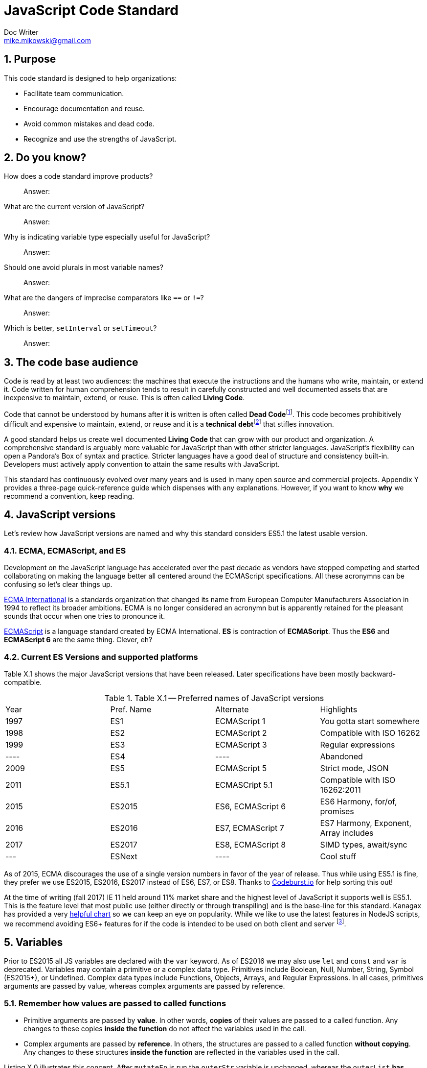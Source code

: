 = JavaScript Code Standard
Doc Writer <mike.mikowski@gmail.com>
:imagesdir: ../images
:numbered:
:source-highlighter: pigments

== Purpose
This code standard is designed to help organizations:

- Facilitate team communication.
- Encourage documentation and reuse.
- Avoid common mistakes and dead code.
- Recognize and use the strengths of JavaScript.

== Do you know?
[quanda]
How does a code standard improve products?::
  Answer:
What are the current version of JavaScript?::
  Answer:
Why is indicating variable type especially useful for JavaScript?::
  Answer:
Should one avoid plurals in most variable names?::
  Answer:
What are the dangers of imprecise comparators like `==` or `!=`?::
  Answer:
Which is better, `setInterval` or `setTimeout`?::
  Answer:

== The code base audience
Code is read by at least two audiences: the machines that execute
the instructions and the humans who write, maintain, or extend it.
Code written for human comprehension tends to result in carefully
constructed and well documented assets that are inexpensive to
maintain, extend, or reuse. This is often called **Living Code**.

Code that cannot be understood by humans after it is written is often called
**Dead Code**footnoteref:[deadcode,Dead code becomes unusable because
blueprints and/or testing systems don't exist, have become inaccurate, or no
longer work. It's a good thing structural, automotive, and aerospace engineers
aren't so lax about these controls.]. This code becomes prohibitively
difficult and expensive to maintain, extend, or reuse and it is a **technical
debt**footnoteref:[techdebt, Technical debt is the deferred cost of
undocumented process and systems.] that stifles innovation.

A good standard helps us create well documented **Living Code** that can
grow with our product and organization. A comprehensive standard is
arguably more valuable for JavaScript than with other stricter languages.
JavaScript’s flexibility can open a Pandora’s
Box of syntax and practice. Stricter languages have a good deal of
structure and consistency built-in. Developers must actively apply
convention to attain the same results with JavaScript.

This standard has continuously evolved over many years and is used in
many open source and commercial projects. Appendix Y provides a three-page
quick-reference guide which dispenses with any explanations. However,
if you want to know *why* we recommend a convention, keep reading.

== JavaScript versions
Let's review how JavaScript versions are named and why this
standard considers ES5.1 the latest usable version.

=== ECMA, ECMAScript, and ES
Development on the JavaScript language has accelerated over the past decade as
vendors have stopped competing and started collaborating on making the
language better all centered around the ECMAScript specifications. All these
acronymns can be confusing so let's clear things up.

https://en.wikipedia.org/wiki/Ecma_International[ECMA International]
is a standards organization that changed its name from European Computer 
Manufacturers Association in 1994 to reflect its broader ambitions. ECMA is no
longer considered an acronymn but is apparently retained for the pleasant
sounds that occur when one tries to pronounce it.

https://en.wikipedia.org/wiki/ECMAScript[ECMAScript] is a language standard
created by ECMA International. **ES** is contraction of **ECMAScript**. Thus
the **ES6** and **ECMAScript 6** are the same thing. Clever, eh?

=== Current ES Versions and supported platforms
Table X.1 shows the major JavaScript versions that have been released. Later
specifications have been mostly backward-compatible.

.Table X.1 -- Preferred names of JavaScript versions
[cols="",]
|============================================
| Year | Pref. Name | Alternate         | Highlights
| 1997 | ES1        | ECMAScript 1      | You gotta start somewhere
| 1998 | ES2        | ECMAScript 2      | Compatible with ISO 16262
| 1999 | ES3        | ECMAScript 3      | Regular expressions
| ---- | ES4        |         ----      | Abandoned
| 2009 | ES5        | ECMAScript 5      | Strict mode, JSON
| 2011 | ES5.1      | ECMASCript 5.1    | Compatible with ISO 16262:2011
| 2015 | ES2015     | ES6, ECMAScript 6 | ES6 Harmony, for/of, promises
| 2016 | ES2016     | ES7, ECMAScript 7 | ES7 Harmony, Exponent, Array includes
| 2017 | ES2017     | ES8, ECMAScript 8 | SIMD types, await/sync
| ---  | ESNext     |         ----      | Cool stuff
|============================================

As of 2015, ECMA discourages the use of a single version numbers in favor
of the year of release. Thus while using ES5.1 is fine, they prefer we use
ES2015, ES2016, ES2017 instead of ES6, ES7, or ES8. Thanks to 
https://codeburst.io/javascript-wtf-is-es6-es8-es-2017-ecmascript-dca859e4821c[Codeburst.io]
for help sorting this out!

At the time of writing (fall 2017) IE 11 held around 11% market share and the
highest level of JavaScript it supports well is ES5.1. This is the feature 
level that most public use (either directly or through transpiling) and is
the base-line for this standard. Kanagax has provided a very 
https://kangax.github.io/compat-table/es6/[helpful chart] so we can keep an
eye on popularity. While we like to use the latest features in NodeJS scripts,
we recommend avoiding ES6+ features for if the code is intended to be used on
both client and server footnoteref:[isomorphic,This is called *isomorphic* code].

== Variables
Prior to ES2015 all JS variables are declared with the `var` keyword.
As of ES2016 we may also use `let` and `const` and `var` is deprecated.
Variables may contain a primitive or a complex data type. Primitives include
Boolean, Null, Number, String, Symbol (ES2015+), or Undefined. Complex data
types include Functions, Objects, Arrays, and Regular Expressions. In all
cases, primitives arguments are passed by value, whereas complex arguments
are passed by reference. 

=== Remember how values are passed to called functions
- Primitive arguments are passed by *value*. In other words, *copies* of 
  their values are passed to a called function. Any changes to these copies
  *inside the function* do not affect the variables used in the call.
- Complex arguments are passed by *reference*. In others, the structures 
  are passed to a called function *without copying*. Any changes to these
  structures *inside the function* are reflected in the variables used
  in the call.

Listing X.0 illustrates this concept.  After `mutateFn` is run the `outerStr`
variable is unchanged, whereas the `outerList` *has*.

.Listing X.0 -- Pass by value or reference
[source,js]
----
var outerStr = 'Hello', outerList = [];

function mutateFn ( str, list ) {
  str += ' how are you?';
  list.push( 'Item 1' );
  return [ str, list ];
}

console.log( 'Before', [ outerStr, outerList ] );
console.log( 'Mutate', mutateFn( outerStr, outerList ) );
console.log( 'After' , [ outerStr, outerList ] );
----

=== Use meaningful names
Provide variables with meaningful names as shown in Listing X.1 so we won’t
have to insert a clumsy time-and-focus-sapping description every time a
variable is used.

.Listing X.1 -- Variables with meaning
[source,js]
----
// == Avoid ===
var x = 'Fred';
function p () { console.log( 'Hello ' + x ); }
p();

// == Prefer ==
var person_name = 'Fred';
function sayHelloFn () { console.log( 'Hello ' + person_name ); }
sayHelloFn();
----

Minimize the effort required to understand why a variable exists and what it
contains. This frees the mind to focus more important areas such as
application structure and logic.

=== Abbreviate smartly
- Do not abbreviate short words.
- Remove most articles, adjectives, and prepositions from names.
- Use standard abbreviations and acronyms where they exist.
- Prefer truncated names to contractions.

.Listing X.2 -- Abbreviations
[source,js]
----
// == Avoid ===
var dgClrStr = 'brown';
function walkWithTheBrownDog () {}
for ( var q = 0; q < 9; q++ ) {}
var denormalizationMap = {};
var dnmlztnMap = {};

// == Prefer ==
var dogColorStr = 'brown';        // <1>
function walkDogFn () {}          // <2>
for ( var i = 0; i < 9; i++ ) {}  // <3>
var denormMap = {};               // <4>
----
<1> Do not abbreviate short words
<2> Discard articles and prepositions
<3> Use standard i, j, k for integers
<4> Truncate instead of contract

=== Replace comments with meaningful names
Name variables to describe why they are needed and what data type we expect
them to contain. We think both suggestion are useful, however, the second is
especially useful for JavaScript since it lacks static type checking. Listing
X.3 shows variables named by purpose and type.

.Listing X.3 -- Names with purpose
[source,js]
----
// == Avoid ===
// 'creators' is an object constructor we get by
// calling 'makers'. The first positional argument
// of 'makers' must be a string, and it directs
// the type of object constructor to be returned.
// 'makers' uses a closure to remember the type
// of object the returned function is to
// meant to create.
//
var creators = makers( 'house' );

// == Prefer ==
var make_house_fn = curry_build_fn({ _item_type_ : 'house' });
----

Figure X.1 illustrates how we convey all the meaning of the comments in
Listing X.3 using variable names.

.Figure X.1 -- Variable name dissection
image:syntax.png[image,width:700]

Precise variable names are not only more concise but they help avoid
inaccurate comments. Consider, for example, what can happen when a teammate
updates a few names. It is all too easy to make a mistake when updating the
comments as shown in Listing X.4. This problem is removed when we instead 
rely on variable names to convey code purpose.

.Listing X.4 -- Good intentions and bad comments
[source,js]
----
// == Avoid ===
// 'creators' is an object constructor we get by   // <1>
// calling 'makers'. The first positional argument // <2> <3>
// of 'makers' must be a string, and it directs
// the type of object constructor to be returned.
// 'makers' uses a closure to remember the type    // <4>
// of object the returned function is to
// meant to create.
//
var makers = builders( null, 'house' );

// == Prefer ==
var make_abode = curry_make_fn({ _item_type_ : 'abode' });
----
<1> Mistake: `creators` is now `makers`
<2> Mistake: `makers`   is now `builders`
<3> Mistake: The string is now the second positional parameter
<4> Mistake: `makers` is now `builders`

The changes to the preferred code are far shorter and guaranteed correct. 
Good editors and IDEs can apply variable-name changes throughout a project in 
seconds but there are few tools to help ensure comments stay accurate.

=== Use common characters
- Use the characters `a-z`, `A-Z`, `0-9`, underscore, and `$`, for variable
  names and all other symbols such as labels or property keys.
- Don’t begin a name with a number.

.Listing X.5 -- Keyboard characters
[source,js]
----
// == Avoid ===
my_obj[ '00-x__®__' ] = 'hello';

// == Prefer ==
my_obj._greet_str_ = 'hello';
----

Limit variable names to characters available on most of the world’s keyboards.
Apply the same character limits to object property names since all variables
are object properties of their functional scope.

=== Communicate variable scope
- Place each module in its own file
- Use `camelCase` when the variable is module scope.
- Use `snake_case` when the variable is local to a function
  nested inside the module.
- Use two or more syllables for module-scope variables.

.Listing X.6 -- Variable scope names
[source,js]
----
// == Avoid ===
var stateMap = {};  // <1>
function initModuleFn () {
  var 
    localInt = 1,   // <2>
    localStr = 'Module initialized. Our number is '
    ;
 console.log( localStr + localInt );
}
return { _initModuleFn_ : initModuleFn };

// == Prefer ==
var stateMap = {};  // <1>
function initModuleFn () {
  var 
    local_int = 1,  // <3>
    local_str = 'Module initialized. Our number is '
    ;
 console.log( local_str + local_int );
}
return { _initModuleFn_ : initModuleFn };
----
<1> Module scope
<2> Avoid: Local scope variables use camelCase
<3> Prefer: Local scope variables use snake_case

=== Communicate variable type
Add a suffix or prefix to a variable name to identify its intended data type.
Avoid changing a variable type after declaration because it causes confusion
and rarely provides any benefit. When in doubt use an “unknown type”
indicator.

.Listing X.7 -- Type indicators
[source,js]
----
// == Avoid ===
var
  places = 10,
  users = '02',
  calc = places + users;
console.log ( calc ); // <1>

// == Prefer ===
var
  place_count = 10,
  user_id     = '02',
  calc_num    = place_count + Number( user_id );
console.log ( calc_num ); // <2>
----
<1> Displays the string '1002'
<2> Displays the number '12'

==== Booleans
Name boolean variables using `<noun>_<type>` or `<type>_<noun>`.  Recommended
`<type>` indicators are shown in Table X.1. Boolean `<type>` indicators are
often prefixes because they read better in English.  Most other `<type>`
indicators are suffixes.

.Table X.1 -- Boolean indicators
[cols="",]
|============================================
|Indicator |Local scope |Module scope
|_bool [generic] |return_bool |returnBool
|do_ (requests action) |do_retract |doRetract
|has_ (inclusion) |has_whiskers |hasWhiskers
|is_ (state) |is_retracted |IsRetracted
|============================================

==== Functions
Name functions and function variables using `<verb>-<noun>-<type>`.
Recommended `type` indicators are shown in Table X.2. Recommended verbs for
are shown in tables X.3-5.

.Table X.2 -- Function indicators
[cols="",]
|====================================
|Indicator |Local scope |Module scope
|<verb><noun><type>_fn a|
bound_fn
curry_get_list_fn
get_car_list_fn
fetch_car_list_fn
remove_car_list_fn
store_car_list_fn
send_car_list_fn
 a|
boundFn
curryGetListFn
getCarListFn
fetchCarListFn
removeCarListFn
storeCarListFn
sendCarListFn
curryGetListFn
getCarListFn
|====================================

.Table X.3 -- Function verbs for local data
[cols="",]
|=======================================================================
|Verb |Example |Meaning
|bound |boundFn |A function with a bound context
|curry |curryMakeUserFn |Return a function as specified by argument(s)
|delete |deleteUserObjFn |Remove data structure from memory
|destroy, remove |destroyUserObjFn |Same as delete, but implies
references will be cleaned up as well
|empty |emptyUserListFn |Remove all members of a data structure without
removing the container
|get |getUserObjFn |Get data structure from memory
|make |makeUserObjFn |Create a new data structure using input parameters
|store |storeUserListFn |Store data structure in memory
|update |updateUserListFn |Change memory data structure in-place
|=======================================================================

.Table X.4 -- Function verbs for remote data
[cols="",]
|=======================================================================
|Verb |Example |Meaning
|fetch |fetchUserListFn |Fetch data from external source like AJAX,
local storage, or cookie
|put |putUserChangeFn |Send data to external source for update
|send |sendUserListFn |Send data to external source
|=======================================================================

.Table X.5 -- Function verb for event handler
[cols="",]
|=================================================
|Verb |Example |Meaning
|on a|
onMouseoverFn

onClickHeaderFn

 |An event handler. Use <on><event-name><modifier>
|=================================================

==== Integers
Name integer variables using `<noun>-<type>`. Recommended `<type>`
indicators are shown in Table X.6.

.Table X.6-- Integer indicators
[cols="",]
|================================================
|Indicator |Local scope |Module scope
|_int [generic] |size_int |sizeInt
|_count |user_count |userCount
|_idx |user_idx |userIdx
|_ms (milliseconds) |click_delay_ms |clickDelayMs
|i, j, k (convention) |i |--
|_toid, _intid |show_popup_toid |showPopUpToid
|================================================

JavaScript requires an integer value for a number of purposes such as an index
for an array, or as an argument for `indexOf`, or `subStr`. Consider, for
example, what happens if we try to use a float for an array index as shown
in Listing X.8.

.Listing X.8 -- Array with a non-integer index
[source,js]
----
// == Avoid ===
const color_list = [ 'red', 'green', 'blue' ];
color_list[1.5] = 'chartreuse';
console.log( color_list.pop() ); // 'blue'
console.log( color_list.pop() ); // 'green'
console.log( color_list.pop() ); // 'red'
console.log( color_list.pop() ); // *undefined???*
console.log( color_list[1.5]  ); // *oh, there it is*
console.log( color_list       ); // *["1.5":"chartreuse"]*
----

==== Lists
Name array variables using `<noun>-<type>`. Recommended `<type>` indicators
are shown in Table X.7. Please use only singular nouns as the suffix indicates
plurality. We recommend using the `<table>` suffix for complex data structures
such as a list-of-lists or a list-of-objects.

.Table X.7 -- List indicators
[cols="",]
|====================================================================
|Indicator |Local scope |Module scope
|_list [generic] | timestamp_list, color_list | timestampList, colorList
|_table [complex lists] |user_table |userTable
|====================================================================

==== Numbers
Name floating-point number variables using `<noun>-<type>`. Recommended
`<type>` indicators are shown in Table X.8. Please use only singular nouns as
the suffix indicates plurality.

.Table X.8 -- Number indicators
[cols="",]
|======================================
|Indicator |Local scope |Module scope
|_num [generic] |size_num |SizeNum
|_coord |x_coord |xCoord
|_px (fractional unit) |x_px, y_px |xPx
|_ratio |sale_ratio |saleRatio
|x,y,z |x |--
|======================================

==== Maps
Name variables used as maps using `<noun>-<type>`. Recommended `<type>`
indicators are shown in Table X.9. Please use only singular nouns as the
suffix indicates plurality. We recommend using the `<matrix>` suffix for
complex data structures such as a map-of-lists or a map-of-maps.

.Table X.9 -- Map indicators
[cols="",]
|============================================
|Indicator |Local scope |Module scope
a|
_map [generic]

_matrix [complex maps]

 a|
employee_map

receipt_map

user_matrix

 a|
employeeMap

receiptMap

userMatrix

|============================================

Maps are simple objects used to store key-value pairsfootnoteref:[es5map, As
of ES5 there also a new `Map` data type which provides somewhat more nuanced
capabilities but with a clumsier interface and partial support in older
browsers (notably IE 11).]. This is similar to a `map` in Java, a `dict` in
Python, an `associative array` in PHP, or a `hash` in Perl.

==== Objects
Name full-featured object variables using `<noun>-<type>`. Recommended `<type>`
indicators are shown in Table X.10.

.Table X.10 -- Object indicators
[cols="",]
|=========================================
|Indicator |Local scope |Module scope
|_obj [generic] a|
employee_obj

receipt_obj

error_obj

 a|
employeeObj

receiptObj

errorObj

|$ (jQuery object) a|
$header

$area_tabs

 a|
$Header

$areaTabs

|_proto (prototype) |user_proto |userProto
|=========================================

==== Regular expression objects
Name regular expression object variables using `<noun>-<type>`. The
recommended `<type>` indicator is shown in Table X.11.

.Table X.11 -- Regex indicator
[cols="",]
|====================================
|Indicator |Local scope |Module scope
|_rx |match_rx |matchRx
|====================================

==== Strings
Name strings variables using '<noun-type>'. Recommended `<type>` indicators
are shown in Table X.12.

.Table X.12 -- String indicators
[cols="",]
|===========================================
|Indicator |Local scope |Module scope
|_str [generic] |direction_str |directionStr
|_date |email_date |emailDate
a|
_dirname, _filename, _linkname, _socketname,

_pathname

 a|
config_filename

test_dirname

source_pathname

 a|
configFilename

testDirname

sourcePathname

|_html |body_html |bodyHtml
|_id, _code (identifier) |email_id |emailId
|_msg (message) |employee_msg |employeeMsg
|_name |employee_name |employeeName
|_text |email_text |emailText
|_type |item_type |itemType
|===========================================

==== Unknown types
Name variable of an unknown type using `<noun>-<type>`. The recommended
`<type>` indicator is shown in Table X.13.

.Table X.13 -- Unknown type indicator
[cols="",]
|====================================
|Indicator |Local scope |Module scope
|_data a|
http_data

socket_data

arg_data

data

 a|
httpData,

socketData

|====================================

Variables with unknown types are encountered in polymorphic functions where an
argument may have one of many types. One such function might concatenate
strings, numbers, arrays, or maps. We also encounter unknown data types when
receiving data from an external source such as an AJAX response.

=== Avoid plurals
Avoid plurals in *any* variable name. A plural noun implies an indeterminate
group of data. Instead use a variable name that more precisely identifies the
type of data that contains the group.

.Listing X.9 -- Collections of data
[source,js]
----
// == Avoid ===
var
  cats = [ 'callico', 'tabby' ],
  colors = { blue : '#00f', green : '#0f0', red : '#00f' },
  persons = [ { name : 'Fred' }, [ name : 'Wilma' } ],
  retracts = true,
  users = 'Betty,Bamm-Bamm,Fred,Pebbles,Wilma'
 ;

// == Prefer ==
var
  cat_list      = [ 'callico', 'tabby' ],
  color_map     = { blue : '#00f', green : '#0f0', red : '#00f' },
  do_retract    = true,
  person_table  = [ { name : 'fred' }, [ name : 'wilma' } ],
  user_csv_list = 'Betty,Bamm-Bamm,Fred,Pebbles,Wilma'
  ;
----

=== Sort declarations and assignments
Sort declarations and assignment of variables, lists, and maps in alphabetical
order unless there is a precedence requirement or another obvious reason for a
different order. Use an editor like Vim, Sublime, or WebStorm which support
in-line sorting.

.Listing X.10 -- Sorted declarations
[source,js]
----
// == Avoid ===

var
  do_retract = true,
  color_map = { green : '#0f0', red : '#00f', blue : '#00f' },
  person_table = [ { name : 'Wilma' }, { name : 'Fred' } ],
  user_csv_list = 'Pebbles,Wilma,Betty,Bamm-Bamm,Fred',
  cat_list = [ 'tabby', 'callico' ]
  ;

// == Prefer ==
var
  cat_list = [ 'callico', 'tabby', ],
  color_map = { blue : '#00f', green : '#0f0', red : '#00f' },
  do_retract = true,
  person_table = [ { name : 'fred' }, [ name : 'wilma' } ],
  user_csv_list = 'Betty,Bamm-Bamm,Fred,Pebbles,Wilma';
  ;
----

=== Object property names
Name object properties using the same convention as other variables.
Properties we intend to have compressed should be wrapped with underscores so
they can be identified during the build process.

.Table X.14 -- Example property names
[cols="",]
|===========================================================
|Type |Local scope |Module scope
|Array |local_map.\_person_list_ |spa.\_03_model_.\_personList_
|Boolean |local_map.\_is_enabled_ |spa.\_03_model_.\_isReady_
|Function |local_map.\_init_fn_ a|
spa.\_03_model_.initModuleFn_
spa.\_07_shell_._initModuleFn_
|Integer |local_map._leg_count_ |spa.\_03_model_.\_callbackCount_
|Map |local_map.\_user_map_ |spa.\_06_slider_.\_instanceMap_
|Number |local_map.\_mix_ratio_ |spa.\_06_sound_.\_mixRatio_
|String |local_map.\_username_ |spa.\_03_model_.\_userMap_
|Regex |local_map.\_match_rx_ |spa.\01_util_._matchRx_
|===========================================================

== Functions
Functions are a first-class data type in JavaScript. They can be used as with
any other type. We can, for example, create a map or array with them as
values, or use them as arguments in other functions.

=== Use namespaces
When running JavaScript in a browser we need to protect our code from
conflict. Create a single global namespace map inside of which all our other
variables are scopedfootnoteref:[iife,NodeJS transparently creates an IIFE for
each module file so you don't have to].  Use an Immediately Invoked Function
Expression (`IIFE`) to create the namespace as shown in Listing X.11. When
declaring an `IIFE` always wrap the outer function in parenthesis so that it’s
clear obvious the value produced is the result of the function and not the
function itself.  Always use the `'use strict'` pragma for module-scope
`IIFEs`.

.Listing X.11 -- A namespace map created using an `IIFE`
[source,js]
----
// == Avoid ==
var greetStr = 'Hi there!';
console.log( window.greetStr ); // prints 'Hi there!'

// == Prefer ==
var spa = (function () {
  'use strict';
  var greetStr = 'Hi there!';
  function initModuleFn () { console.log( greetStr ); }
  return { _initModuleFn_ : initModuleFn };
}());
spa._initModuleFn_();
----

We can break a namespace into manageable subdivisions. For example, we
can add `spa.\_06_slider_` and `spa.\_07_shell_` to our `spa`
namespace as shown in Listing X.12.

.Listing X.12 -- A namespace subdivided
[source,js]
----
// == Prefer ==
// In the file spa.06_slider.js:
spa._06_slider_ = (function () {
 'use strict';

 return {        // <1>
 _initModuleFn_    : initModuleFn,
 _extendSliderFn_  : extendSliderFn,
 _retractSliderFn_ : retractSliderFn
 };
}());

// In the file spa.07_shell.js:
spa._07_shell_ = (function () {
 'use strict';

 return {        // <1>
 _initModuleFn_   : initModuleFn,
 _resetDisplayFn_ : resetDisplayFn
 };
}());

// In the file spa._08_app.js:
spa._07_shell_._initModuleFn();
----
<1> Return private variables and methods

The numbers in the modules show inclusion precedence
as shown in Diagram X.1 and Figure X.2.

.Diagram X.1 -- Module precedence

[source]
----
 _00_root_           # Root
 _01_util_           # Core utility
 _02_01_data_mock_   # Data prereq - mock module
 _02_data_           # Data controller, fetch and push (AJAX, Websockets)
 _03_model_          # Core logic
 _05_01_css_icons_   # Styling prereq - icons
 _05_02_css_base_    # Styling prereq - basic css
 _05_03_css_litebox_ # Styling prerep - litebox css
 _05_css_            # Dynamic styling controller
 _06_litebox_        # Feature module, litebox
 _07_shell_          # Browser interface
 _08_01_shared_      # App prereq, shared config
 _08_app_            # App main
----

.Figure X.2 -- SPA architecture

image:architecture.png[image,width:700]

Name CSS selectors in parallel with the JavaScript namespaces. For
example, any classes used by `spa.\_07_shell_` should have an
`spa-\_07_shell_` prefix.

=== Minimize module-scope variables
Do not use global variables except when namespacing as above.
It is also wise to minimize module-scope variables otherwise one can lose
track of module state. We recommend grouping state and configuration data
into `stateMap` and `configMap` respectively as shown in Listing X.13.

.Listing X.13 -- Module scope variables
[source,js]
----
// == Avoid ===
var
  doBigThings = true,
  userMaxCount = 5,
  isSliderActive = true,
  isSliderOpen = false
  ;

// == Prefer ==
var
  configMap = {
    _do_big_things_  : true,
    _user_max_count_ : 5
  },
  stateMap = {
   _is_slider_active_ : true,
   _is_slider_open_   : false
  };
----

=== Use named functions
Named functions are easier to debug than anonymous functions.  For most
purposes the declarations in Listing X.14 are equivalent. However, we *will*
see a difference when debugging.  When we declare functions with an explicit
names, legible stack traces can be computed shown in IDE or browser
debuggers at run-time.

.Listing X.14 -- Explicit function names
[source,js]
----
// == Avoid ===
getMapCopy = function ( arg_map ) { ... }; // <1>

// == Prefer ==
function getMapCopy( arg_map ) { ... };    // <2>
----
<1> This is an anonymous function assigned to a variable.
<2> This is a named function.

=== Use named arguments for complex functions
Positional argument, while convenient for simple function, are not self
documenting and become unwieldy when the list grows longer than two. Use named
arguments instead as shown in Listing X.15.

.Listing X.15 -- Named arguments
[source,js]
----
// == Good ====
hypotenuse_num = sqrt( 25 ); // <1>

// == Avoid ===
coord_map = refactorCoords( 22, 28, 32, 48); <2>

// == Prefer ==
coord_map = refactorCoords({
 x1 : 22, y1 : 28, x2 : 32, y2 : 48 <3>
});
----
<1> Positional arguments are fine for simple functions.
<2> But they can get confusing when the list grows.
<3> The purpose of these named arguments is clearer.

=== Use a single var statement per function
Declare all variables at the top of a function using a single `var` keyword
first as shown in Listing X.16.

.Listing X.16 -- Single let statement per block
[source,js]
----
// == Avoid ===
function copyMapKeysFn( arg_map ) {
  var solve_map = {};
  var key_list = Object.keys( arg_map );
  var key_count = key_list.length;

  for ( var idx = 0; idx < key_count; idx++ ) {
    var key_name = key_list[ idx ];
    var val_data = arg_map[ key_name ];
    if ( val_data !== undefined ) {
      solve_map[ key_name ] = val_data;
    }
  }
  return solve_map;
}

// == Prefer ==
function copyMapKeysFn( arg_map ) {
 var 
   solve_map = {},
   key_list  = Object.keys( arg_map ),
   key_count = key_list.length,
   idx, key_name, val_data
   ;

  for ( idx = 0; idx < key_count; idx++ ) {
    key_name = key_list[ idx ];
    val_data = arg_map[ key_name ];

    if ( val_data !== undefined ) {
      solve_map[ key_name ] = val_data;
    }
  }
  return solve_map;
}
----

If we declare a variable anywhere within a function using `var`, it will be
initialized with a value of `undefined` immediately on invocation. Declaring a
variable is not the same as assigning a value to it.  When a variable is
declared, the JS engine know which it exists within a functional scope and
this is processed at compile-time. A value can be assigned to a variable only
at run-timefootnoteref:[hoist,This is the source of the infamous "JavaScript
Hoisting" 'bugs'.]. As a convenience we may combine declaration and assignment
with the `var` statement but internally the JavaScript engine will always
process both stages at different times.

As of ES5.1 `let` is preferred over `var` in most cases. But there is one
glaring problem: not all tool chains support it. For example, jQuery and
UglifyJS and a bunch of other libraries still use ES5.1. Since we'd rather
not transpile, that means when we write for client code, we still use `var`.

When we write for NodeJS, though, we prefer `const` over `let` and avoid 
`var` altogether. Do be careful though: Listing X.17 shows how a `const` 
symbol is not as immutable as one might think.

.Listing X.17 -- Confusing `const`
[source,js]
----
'use strict';
const foo_table = [ {}, {} ];
foo_table[ 0 ]._brand_str_ = 'billy'; // <1>
foo_table[ 1 ]._type_      = 'beer';  // <1>

console.warn( JSON.stringify( foo_table ) );
// [ { _brand_str_: 'billy' }, { _type_: 'beer' } ]
----
<1> So much for immutability.

=== Distinguish function declaration and invocation
- Declare a function with a single space between the name and
  opening left parenthesis.
- Invoke a function with no space between the name and
  the opening left parenthesis.

.Listing X.18 -- Function declaration and invocation
[source,js]
----
function processMap( arg_map ){ ... }     // == Avoid ===
function processMap ( arg_map ) { ... }   // == Prefer ==

result_map = processMap ( example_map );  // == Avoid ===
result_map = processMap( example_map );   // == Prefer ==
----

=== Compare with precision
Use the precise `===` and `!==` comparators instead of `==` and `!=`.  The
latter operators apply type coercion which is inconsistent and confusing as
shown Listing X.19.

.Listing X.19 -- Check for truthiness
[source,js]
----
var count_list = [ 1 + 1 ];

== Avoid ===
if ( count_list == 2 ) { console.warn( 'Confusing match' ); } // <1>

== Prefer ===
if ( count_list === 2 ) { console.warn( 'No match' ); }   // <2>
----
<1> Both the array and number are coerced into the string '2'.
<2> No type coercion occurs.

=== Catch exceptions
Exceptions should be caught using a try-catch block.  Avoid nested blocks as
shown in Listing X.20 and use a linear search instead as shown in Listing
X.21.

.Listing X.20 -- Try-catch block -- nesting
[source,js]
----
// == Avoid ===
var fs_obj, lib_key;
try {
  lib_key = 'fancyFs';
  console.log( 'attempt ' + lib_key );
  fs_obj = require( lib_key );
}
catch ( error0_data ) {
  console.warn( String( error0_data ) );
  try {
    lib_key = 'coolFs';
    console.log( 'attempt ' + lib_key );
    fs_obj = require( lib_key );
  }
  catch ( error1_data ) {
    console.warn( String( error1_data ) );
    try {
      lib_key = 'neatFs';
      console.log( 'attempt ' + lib_key );
      fs_obj = require( lib_key );
    }
    catch( error2_data ) {
      console.warn( String( error2_data ) );
      try {
        lib_key = 'fs';
        console.log( 'attempt ' + lib_key );
        fs_obj = require( lib_key );
      }
      catch ( error3_data ) {
        console.warn( String( error3_data ) );
      }
    }
  }
}

if ( fs_obj ) {
  console.log( 'Found library ' + lib_key );
}
----

.Listing X.21 -- Try-catch block -- linear search
----
// == Prefer ==
var
  lib_list  = [ 'fancyFs','coolFs', 'neatFs', 'fs' ],
  lib_count = lib_list.length,

  fs_idx, lib_key, fs_obj, error_data;

for ( fs_idx = 0; fs_idx < lib_count; fs_idx++ ) {
  lib_key = lib_list[ fs_idx ];
  error_data = undefined;
  try {
    fs_obj = require( lib_key );
    break;
  }
  catch ( catch_data ) {
    console.warn( String( catch_data ) );
  }
}

if ( fs_obj ) {
  console.log( 'Found library ' + lib_key );
}
----

=== Prefer factory objects
Use `{}` or `[]` instead of `new Object()` or `new Array()` to create a new
object or array. If you require object inheritance, use `Object.create(
obj_proto )` and use the factory pattern for object constructors shown in
Listing X.22. This emphasizes the prototype object inheritance in JavaScript.

.Listing X.22 -- Factory object constructor
[source,js]
----
// == Avoid ===
var dog = new Dog();

// == Prefer ==
var dog_obj = makeDogObjFn();
----

===  Use labels for clarity
Labels may be used with `while`, `do`, `for`, or `switch` blocks.  They
clarify the purpose of a `continue` or `break` statement and make the logic
more resistant to nesting errors as shown in Listing X.23.

.Listing X.23 -- Labeled statements
[source,js]
----
// == Prefer ==
var
  horse_list  = [ 'Anglo-Arabian', 'Clydsedale' ],
  horse_count = horseList.length,
  solve_list  = [],

  breed_name, idx, idj
  ;

_HORSE_: for ( idx = 0; idx < horse_count; idx++ ) {
  breed_name = horse_list[ idx ];
  _LEG_ : for ( idj = 0; idj < 4; idj++ ) {
    if ( Math.random() < 0.5 ) { continue _LEG_; } // <1>
    if ( Math.random() < 0.1 && breed_name === 'Clydesdale' ) {
      break _HORSE_; // <2>
    }
    solve_list.push( breed_name + ' ' + String( idj ) );
  }
}

console.log( JSON.stringify( solve_list ) );
----
<1> Skip iteration of inner loop
<2> Break out of outer loop

=== Return the intended value
The return value must start on the same line as the `return` keyword to avoid
semicolon insertion as shown in Listing X.24.

.Listing X.24 -- Return without errors
[source,js]
----
// == Avoid ===
return
  ( { _make_house_fn_ : make_house_fn } );

// == Prefer ==
return { _make_house_fn_ : make_house_fn };
----

=== Copy with care
The values in complex variables such as arrays and objects are not copied when
they are assigned. Instead, the pointer to the data is copied as shown in
Listing X.25. We highly recommend the use of deep copy routines to avoid data
corruption.

.Listing X.25
----
var age_map, copy_map;

// == Avoid ===
age_map = { 'Bob' : 36 };
copy_map = age_map;              // <1>

copy_map.Amanda = 54;
console.log( age_map );

// == Prefer ==
function cloneData ( data ) {
  try { return JSON.parse( JSON.stringify( data ) ); }
  catch ( error_data ) { return; }
}
age_map = { 'Bob' : 36 };
copy_map = cloneData( age_map ); // <2>

copy_map.Amanda = 54;
console.log( age_map );
----
<1> age_map and copy_map are pointers to the same map
<2> copy_map is a deep copy of age map

=== Break after each case block
Every `case` block inside a `switch` closure -- with the exception of
`default` -- should end with `break`, `return`, or `throw` as shown in Listing
X.26.

.Listing X.26 -- Avoid fall-through
[source,js]
----
// == Avoid ==
switch ( <expression> ) {
  case <value1>:
  case <value2>:
    // statements
  case <value3>:
    // statements
  default:
    // statements // <1>
}

// == Prefer ==
switch ( <expression> ) {
  case <value1>:
  case <value2>:
    // statements
    break;
  case <value3>:
    // statements
    break;
  default:
    // statements // <2>
}
----
<1> All case blocks will execute
<2> Only one matching case block will execute

One may safely nest `switch` statements by using labeled `breaks`.

=== Don't use these features
==== The comma operator
Avoid the use of the comma operator found in some `for` loop constructs. This
doesn’t apply to the comma separator, which is used in object literals, array
literals, variable declarations, and parameter lists.

==== Assignment expressions
Avoid using an assignment as as test condition as it is unexpected and
confusing.

.Listing X.27 Assignment expressions
[source,js]
----
// == Avoid ===
var
  random_int = Math.floor( Math.random() * 2 ),
  set_int
  ;

if ( set_int = random_int ) {
  console.warn( 'random int is not 0' );
}

// == Prefer ==
var
  random_int = Math.floor( Math.random() * 2 ),
  set_int = random_int
  ;

if ( random_int !== 0 ) {
 console.warn( 'random int is not 0' );
}
----

==== Endless loops
Avoid the `do`, `while` and `setInterval` statements as they are all prone
to endless loop conditions by default. Instead, prefer the self limiting
`for` and `setTimeout` statements, as shown in Listing X.28.

.Listing X.28 Endless loop love
[source,js]
----
// == Avoid ===
totalCount = 0;
function bumpFn () { totalCount++ };
setInterval( bumpFn, 1000 ); // <1>

// == Prefer
totalCount = 0;
function bumpFn () {
  totalCount++;
  if ( totalCount < 10 ) {   // <2>
    setTimeout( bumpFn, 1000 );
  }
}
bumpFn();
----
<1> This will continue as long as the application is loaded
<2> This is limited to 10 repetitions

=== The with statement
Avoid the `with` statement. Instead use the `object.call()` family of methods
adjust the value of `this` during function invocation.

=== Confusing plus and minus operators
Be careful to not follow a `+` with a `+` or a `++`. This pattern can be
confusing.  Insert parentheses between them to make your intention clear as
shown in Listing X.29.

.Listing X.29 -- Confusing signs
[source,js]
----
// == Avoid ===
total = total_count + +arg_map._cost_int_;

// == Prefer ==
total = total_count + ( +arg_map._cost_int_);
----

This prevents the `+ +` from being misread as `++`. The same
guideline applies for the minus sign.

=== eval
JavaScript will attempt to `eval` (evaluate and execute) a string variable in
numerous situations. Avoid them all to enhance security and performance.

- Don’t use the `Function` constructor with a string.
- Don’t pass strings to `setTimeout` or `setInterval`.
- Don’t use `eval` to parse `JSON` data. Use `JSON.parse( <string> )` or
  `JSON.stringify( <data> )`.

== Format and documentation
=== Format for 80 column displays
- Use a document width of 80 characters.
- Indent two spaces per code level.
- Don’t use tab characters.
- Place white space between operators and variables.
- Place white space after every comma.
- Use only one statement or variable assignment per line.
- Place a semicolon at the end of every statement.

Listing X.30 shows these rules in practice.

.Listing X.30 -- Formatting for 80 columns
[source,js]
----
// == Avoid ===
function makePctStr(arg_ratio,arg_count,arg_sigil_str){
        var ratio=castNum(arg_ratio,0),
                count=castNum(arg_count,0),
                sigil_str=castStr(arg_sigil_str,'%'),
                count=count<0?0:Math.floor(count);

        return // <1>
        { pct_str:(ratio*100).toFixed(count)+sigil_str };
}

// == Prefer ==
function makePctStr ( arg_ratio, arg_count, arg_sigil_str ) {
  var
    count     = castNum( arg_count,       0 ),
    ratio     = castNum( arg_ratio,       0 ),
    sigil_str = castStr( arg_sigil_str, '%' ),
    count     = count < 0 ? 0 : Math.floor( count )
    ;

  return {
    pct_str : ( ratio * __100 ).toFixed( count ) + sigil_str
  };
}
----
<1> This results in a semicolon insertion bug where the return value is
undefined.

Keep the document width below 80 characters so that it fits within a standard
terminal window and reads well on constrained displays such as those found on
mobile devices and is easy to comprehendfootnoteref:[typog, Line widths of 66
characters are considered optimal for comprehension.  See Binghust, R. (2004)
The Elements of Typographic Style (3rd edition), New York.]. Indent two spaces
per level to avoid exceeding the document width when code is nested. Use
spaces for indentation not tabs as they display consistently on all devices.

Place white space around operators, variables, and commas to assist with
legibility. This has no effect on application performance as it will be
concatenated, minified, and compressed before it reaches end users.

Place only one statement or assignment per line. One may, however, declare
multiple variables on a single line to save space. Explicitly terminate every
statement with a semicolon to avoid semicolon insertion bugs.

=== Use Stroustrup-style bracketing
- Place the opening parenthesis, brace, or bracket at the end of the line.
- Indent the code inside the delimiters (parenthesis, brace, or bracket) one
  level.
- Place the closing parenthesis, brace or bracket on its own line with
- same indentation as the opening line.
- Do not omit braces on *any* single-line statement.

Listing X.31 shows these rules in practice.

.Listing X.31 -- Stroustrup-style bracketing
[source,js]
----
// == Avoid ===
function getSign(arg_data)
{
  var 
    arg_num   = arg_data + 0,
    solve_int = 0;

  if (arg_num < 0) solve_int = -1
  else if (arg_num === 0)
  {
    solve_int = 0;
  } else {
    solve_int = 1;
  }
  return solve_int;
}

// == Prefer ==
function getSign( arg_data ) {
  var
    arg_num   = arg_data + 0,
    solve_int = 0;

  if ( arg_num < 0 ) {
    solve_int = -1;
  }
  else if ( arg_num === 0 ) {
    solve_int = 0;
  }
  else {
    solve_int = 1;
  }
  return solve_int;
}
----

https://en.wikipedia.org/wiki/Indent_style#Variant:_Stroustrup[Stroustrup
style] is a _one-true-brace_ variant of K&R-style that does not cuddle else
clauses. Many feel it nicely balances brevity, clarity, and safety.

=== Organize and comment by paragraphs
- Group code in logical paragraphs and place blank lines between each.
- Vertically align operators within paragraphs.
- Indent comments the same amount as the code they explain.
- Comment once per paragraph.

Listing X.32 shows how cluttered and noisy comments can get. Listing X.33
shows comments applied by paragraph.

.Listing X.32 -- Avoid comments per line
[source,js]
----
// == Avoid ===
function shuffle( items ) {
  // Items should be an array.
  // Return false if argument is not an array
  if ( ! Array.isArray( items ) ) { return false; }
  // Get the length of the items array. Size is an integer.
  var size = items.length;
  // Decrement i from the size of the list to 1
  for ( var i = size; i > 0; i-- ) {
    // x is the int element index at the end of the section.
    var x = i - 1;
    // y is a random integer index within the section.
    var y = Math.floor( Math.random() * i );
    // Get random element value. Swap could be any data type.
    var swap = items[ y ];
    // Set random element value to same as end of section
    items[ y ] = items[ x ];
    // Set end of section value to random element value
    items[ x ] = swap;
  }
  return true;
}
----

.Listing X.33 -- Prefer comments per paragraph
[source,js]
----
// == Prefer ==
// BEGIN public method /shuffleListFn/
// Purpose   : Shuffle elements in a list
// Example   : shuffleListFn( [1,2,3,4] ) returns [ 3,1,4,2 ]
// Arguments : ( positional )
//   0. arg_list - The list to shuffle
// Returns   : boolean true on success
// Throws    : none
// Technique :
//   1. Count down from end of array with last_idx
//   2. Randomly pick element from between 0 and last_idx
//   3. Swap pick element with last_idx element
//
function shuffleListFn ( arg_list ) {
  var 
    list  = castList( arg_list ),
    count = list ? list.length : 0,
    idx, last_idx, pick_idx
    ;

  if ( ! list ) { return false; }

  for ( idx = count; idx > 0; idx-- ) {
    last_idx  = idx - 1;
    pick_idx  = Math.floor( Math.random() * idx );
    swap_data = list[ last_idx ];

    list[ last_idx ] = list[ pick_idx ];
    list[ pick_idx ] = swap_data;
  }
  return true;
}
----

Rely on the name convention to explain variable content and purpose.  Use a
capable editor like Vim, Sublime, or WebStorm which support vertical selection
and alignment. WebStorm can be configured align map values and assignments
within paragraphs.

=== Document APIs in-line
Document any nontrivial function API inline. A template is provided in Listing
X.34. Place architecture plans in documents separate from the code.

.Listing X.34 -- Inline API documentation
[source,js]
----
// == Avoid ===
function shuffle( items ) { ... }

// == Prefer ==
// BEGIN public method /<method_name>/
// Purpose   : <what does this do in a short sentence>
// Example   : <example call and results>
// Arguments : ( positional )
//  <arg_name or number> : <value description>
// Returns   : <return value on success and failure>
// Throws    : <any exceptions, or 'none'>
// Technique : <overview of algorithm>
//
function shuffleListFn( arg_list ) { ... }
// . END public method /shuffleListFn/
----

=== Mark future tasks with TODOs
Create `TODO` comments for tasks that can not be complete immediately as shown
in Listing X.35. These have become standard enough that WebStorm, ESLint, Vim,
and many other tools recognize them.

.Listing X.35 -- A TODO comment
[source,js]
----
// TODO <date> <username> <urgency>: <notes>
// TODO 2019-05-01 bubba alert : Disabled while testing alternate

----

The `<date>` field conveys the freshness of the comment and should be
expressed in ISO YYYY-MM-DD format, for example, 2019-05-01.  The `<username>`
field should be the identification of the author.  The `<urgency>` field
explains how critical the task is. We recommend using syslog levels as these
are well known footnoteref:[syslog,Syslog levels in decending order of urgency
include `emerg`, `alert`, `crit`, `err`, `warn`, `notice`, `info`, or
`debug`]. We can check a list of all TODOs in a project as shown in Listing
X.36.

.Listing X.36 -- Listing TODOs
[source,js]
----
grep TODO $(find ./ -type f -name '*.js' \
  | grep -v node_modules |grep -v /vendor/) |sort -u
----

=== Annotate disabled code
It is wise to disable a code block and only delete it when we are certain it
will no longer be useful. This prevents team members from solving the same
problem multiple times. Disabled code should be identified by a `TODO` comment
as shown in Listing X.37.

.Listing X.37 -- Disabled code with an explanation
[source,js]
----
// == Avoid ===
// while ( k > 0 ) { … }

// == Prefer ==
// BEGIN TODO 2019-05-01 bubba warn: Disabled for testing
// while ( k > 0 ) { … }
// ...
// . END TODO 2019-05-01 bubba warn
----

Search and resolve `TODOs` regularly -- once a week is good -- by recording
them in the organization’s issue tracking database. Convert each comment as
each issue is entered as shown in Listing X.38

.Listing X.38 -- An issue comment
[source,js]
----
// == Prefer == (issue ID used to explain disabled code)
// Issue #96785: Disabled while testing alternative
// while ( k > 0 ) { ... }
----

=== Break lines on operators
- Prefer single lines when possible.
- Break lines before operators or after comma separators.
- Indent subsequent lines of the statement one level.
- Optionally place the terminating semicolon on its own line to
  end multi-line statements.

.Listing x.39 -- Break lines on operators
[source,js]
----
// == Avoid ===
var full_address_str = first_name + ' ' + last_name +
  '\n' + street1_str + '\n' + street2_str + '\n' +
  city_str + ',' + state_code + ' ' + zip_code;

// == Prefer ==
var full_address_str
  = first_name + ' ' + last_name + '\n'
  + street1_str + '\n'
  + street2_str + '\n'
  + city_str + ','
  + state_code + ' ' + zip_code
  ;
----

Place all statements and declarations within our document width on a single
line. Break any statement or declaration that exceeds our document width into
multiple lines. Break before operators so they are aligned on the left column.
This highlights the action taking place on the data.  Indent all continuation
lines one level.

=== Delimit literals with single quotes
Prefer single quotes (`'`) over double quotes (`"`) when delimiting string
literals. This communicates that JavaScript does not expand embedded variables
name just with single-quoted strings in many other popular languages. Quoting
HTML is also much easier as shown in Listing X.40.

.Listing X.40 -- Single quotes and literal strings
[source,js]
----
// == Avoid ===
link_str = "<a href=\"/wiki/fish\" title=\"fish\">fish</a>";

// == Prefer ==
link_str = '<a href="/wiki/fish" title="fish">fish</a>';
----

ECMA2015 introduced template literals where grave accent delimiters (```) work
much like double quotes (`"`) in many other languages. As of fall 2017, only
Firefox supports template literals fully.

=== Prefer C-style ‘for’ syntax
Use the C-style form of the `for` statement. Avoid the `for-in` form as this
iterates over inherited object properties which are unreliable. Instead use
`Object.keys()` to get a list of property names and iterate over that as shown
in Listing X.41.

.Listing X.41 -- C-style ‘for’ syntax
[source,js]
----
// == Avoid ===
for ( key in cat_obj ) {
  if ( cat_obj.hasOwnProperty( key ) ) {
    // process key
  }
}

// == Prefer ==
key_list  = Object.keys( cat_obj );
key_count = key_list.length;
for ( idx = 0; idx < key_count; idx++ ) {
  key = obj_list[ idx ];
  // process key
}
----

=== Before and after
Listings X.42 and X.43 compare the readability of an object prototype before
and after applying the recommended formatting.

.Listing X.42 -- Avoid random style
[source,js]
----
// == Avoid ===
doggy = {
  temperature : 36.5,
  name : 'Guido',
  greeting : 'Grrrr',
  speech : 'I am a dog',
  height : 1.0,
  legs : 4,
  ok : check,
  remove : release,
  greet_people : greet_people,
  say_something : say_something,
  speak_to_us : speak,
  colorify : flash,
  show : render
};
----

.Listing X.43 -- Prefer applied standard
[source,js]
----
// == Prefer ==
dogProto = {
  _greet_str     : 'Grrrr',
  _height_m_num_ : 1.0,
  _leg_count_    : 4,
  _name          : 'Guido',
  _speak_str_    : 'I am a dog',
  _temp_c_num_   : 36.5,

  _check_exist_fn_   : checkExistFn,
  _print_greet_fn_   : printGreetFn,
  _print_name_fn_    : printNameFn,
  _print_speak_fn_   : printSpeakFn,
  _redraw_dog_fn_    : redrawDogFn,
  _remove_dog_fn_    : removeDogFn,
  _show_flash_fn_    : showFlashFn
};
----

== Layout JS and CSS files by namespace
- Place JavaScript files used by the web application under a directory called
  `js.`
- Name JavaScript files according to the namespace they provide, one namespace
  per file. All files should have the `.js` suffix as shown in Listing X.44.
- Use the template to start any JavaScript module file. This is found in the
  `hi_score` project at `js/xhi/xhi-module-template.js`.
- Place all CSS files used by the web application in a directory called `css`.
- Maintain a parallel structure between JavaScript and CSS files and class
  names. Create a CSS file for each JavaScript file that generates HTML. All
  files should have the `.css` suffix as shown below.
- Prefix CSS selectors according to the name of the module they support. This
  practice helps greatly to avoid unintended interaction with classes from
  third-party modules as shown in Listing X.44.
- Use `<namespace>\_x_<descriptor>_` for state-indicator selectors and other
  shared class names. Examples include `spa-\_x_select_` and
  `spa-\_x_disabled_`. Place these in the root namespace stylesheet, for
  example `spa.css`.
- When using PowerCSS, keep the same parallel structure, replacing CSS files
  with JS files as shown in Listing X.44.
- Include third-party JavaScript files first in HTML so their functions may be
  evaluated and made ready for our application.
- Include custom JavaScript files next, in order of namespace. We can’t load
  namespace `spa.shell`, for example, if the root namespace, `spa`, has not
  yet been loaded.

.Listing X.44 -- Namespaced files
[source,js]
----
// == Prefer == JS files
js/spa.00_root.js        // <1>
js/spa.06_slider.js      // <2>
js/spa.07_shell.js       // <3>

// == Prefer == CSS files
css/spa.00_root.css      // <1> <4>
css/spa.06_slider.css    // <2> <5>
css/spa.07_shell.css     // <3> <6>

// == Alternate CSS generator files
js/spa.05_02_css_base.js    // <1> <4>
js/spa.06_01_slider_css.js  // <2> <5>
js/spa.07_01_shell_css.js   // <3> <6>
----
<1> Claim spa JavaScript namespace
<2> Claim spa.06\_slider_ JavaScript namespace
<3> Claim spa.07\_shell_ JavaScript namespace
<4> Define #spa, .spa-\_05_x_clearboth_.
<5> Define .spa-\_06_slider_open_, .spa-\_06_slider_closed_
<6> Define spa-\_07_shell_, spa-\_07_shell_header_, .spa-\_07_shell_footer_,
 and .spa-\_07_shell_main_

These conventions make the interplay between CSS and JavaScript easier to
manage and debug.

== Code Validation
ESLint is a popular JavaScript validation tool that is more configurable than
the venerable JSLint. Use it to identify errors and ensure best practice.

=== Install ESLint
We may install ESLint globally as shown in Listing X.45.

.Listing X.45 -- Install ESLint
[source,js]
----
sudo npm install -g eslint
----

=== Configure ESLint
Our settings for are shown in Listing X.46. These are added to the
`package.json` file at the root of the project.

.Listing X.46 -- ESLint settings
[source,js]
----
{ 
  ...,
  "eslintConfig": {
    "extends": [
      "eslint:recommended"
    ],
    "globals": {
      "__dirname": true,
      "__filename": true,
      "$": true,
      "clearTimeout": true,
      "console": true,
      "document": true,
      "global": true,
      "Image": true,
      "localStorage": true,
      "jQuery": true,
      "module": true,
      "process": true,
      "Promise": true,
      "require": true,
      "setTimeout": true,
      "window": true
    },
    "parserOptions": {
      "ecmaVersion": 6
    },
    "plugins": [
      "json"
    ],
    "rules": {
      "continue": "off",
      "indent": "off",
      "no-console": "off",
      "one-var": [
        "error",
        {
          "var": "always",
          "let": "always",
          "const": "always"
        }
      ],
      "no-plusplus": "off"
    }
  },
  ...
}
----

=== Verify JavaScript
Check JavaScript validity as shown in Listing x.47.

.Listing x.47 -- Lint changed files
[source,js]
----
node_modules/.bin/eslint $( \
  find -type f -name '*.js' \
    | grep -v vendor |grep -v node_modules |grep -v build \
  )
----

=== Share IDE configuration
WebStorm has excellent code inspection tools (see `Tools` > `Inspect code`).
The `hi_score` project has code inspection settings available at
`config/webstorm_settings.jar` which may be imported using `File` > `Import
settings`.

== Choose libraries wisely
See "The Fog of SPA" on how too many libraries can result in greater
complexity when developing a JavaScript application.

== Exercises
[quanda]
How does a code standard improve products?::
  A standard provides team members a common dialect and practices so they may
  better understand and collaborate with each other. A good standard will
  encourage documentation, code reuse, and empahsize the benefits of the
  language. It also helps developers avoid common mistakes, and techical
  debtfootnoteref:[techdebt].
Why is indicating variable type especially useful for JavaScript?::
  Because JavaScript variables can contain any type without any indication
  whatsoever. Directly naming variables by expected type can remove the
  constant need for expensive manual or automated introspection.
Should one avoid plurals in variable names?::
  Yes, plurals imply a collection of items. At worst this is simply wrong,
  when, for example, a developer users `runs` as a boolean. At best there
  are far more exact ways to indicate a collection of items.
  For example, instead of `users`, consider `user_list`, `user_map`, or
  `people_obj`.
What are the dangers of imprecise comparators like `==` or `!=`?::
  Imprecise comparators will convert values in complex and unpredictable ways.
  Using a a precise comparison forces the developer to fully understand the
  comparison and avoid subtle bugs.
Which is better: `setTimeout` instead of `setInterval`?::
  The `setInterval` method will invoke a function indefinitely unless actively
  stopped. This is easy to get wrong.  Alternately we can use the `setTimeout`
  method to invoke a function once and then have it call itself if it needs to
  run again. This approach is self-limiting and hard to get wrong.
Why are labels useful with `break` or `continue`?::
  A `break <label>` or `continue <label>` statement explicitly declares which
  loop is affected which helps prevent logic errors.

== End
Original author: Michael Mikowski for SPAr2



